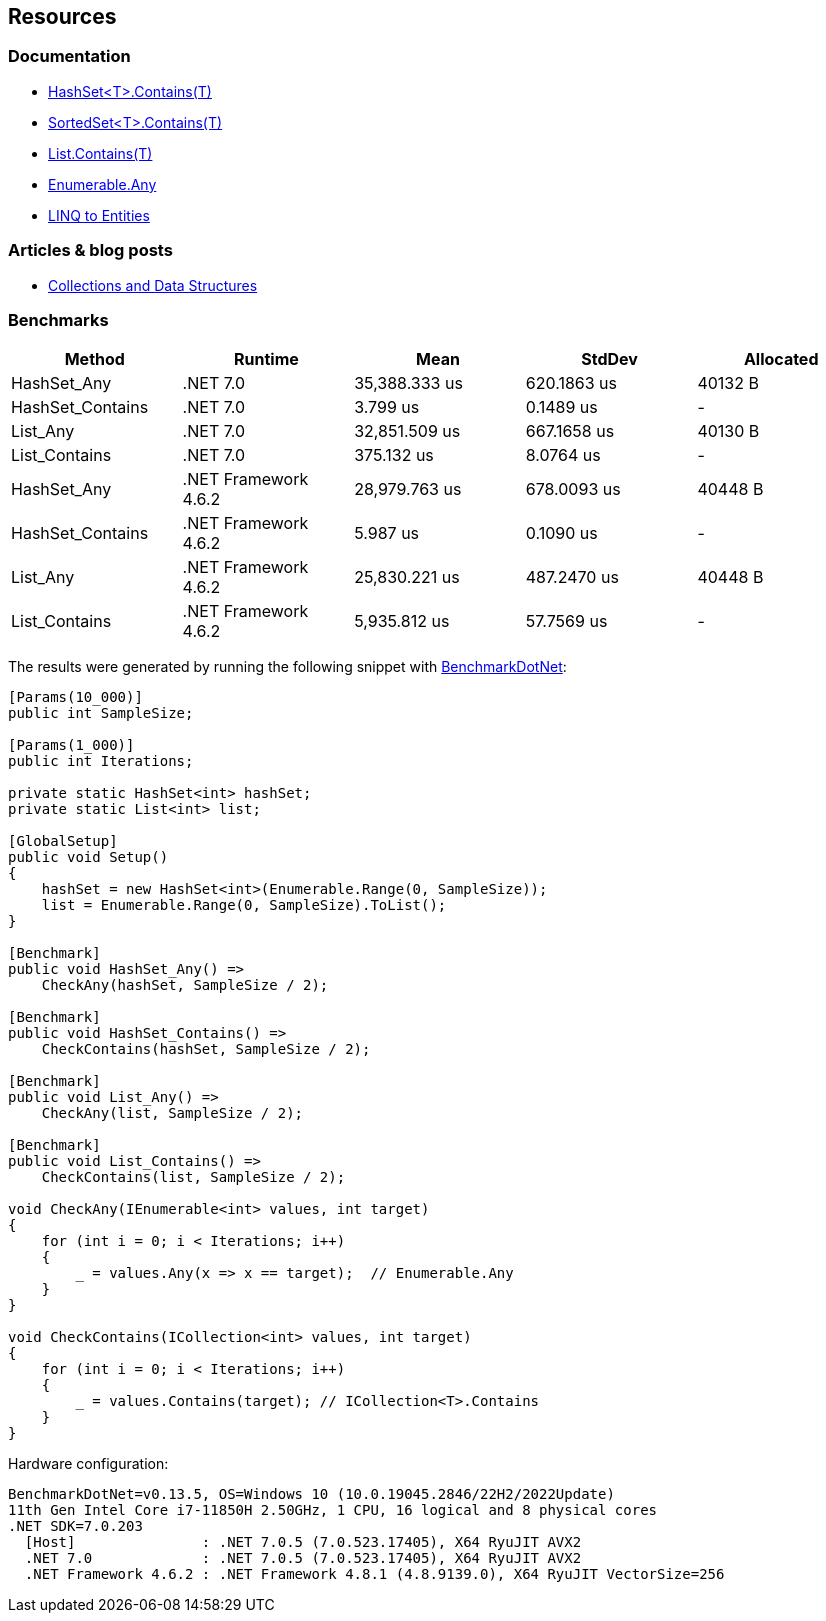 == Resources

=== Documentation

* https://learn.microsoft.com/en-us/dotnet/api/system.collections.generic.hashset-1.contains[HashSet<T>.Contains(T)]
* https://learn.microsoft.com/en-us/dotnet/api/system.collections.generic.sortedset-1.contains[SortedSet<T>.Contains(T)]
* https://learn.microsoft.com/en-us/dotnet/api/system.collections.generic.list-1.contains[List.Contains(T)]
* https://learn.microsoft.com/en-us/dotnet/api/system.linq.enumerable.any[Enumerable.Any]
* https://learn.microsoft.com/en-us/dotnet/framework/data/adonet/ef/language-reference/linq-to-entities[LINQ to Entities]

=== Articles & blog posts

* https://learn.microsoft.com/en-us/dotnet/standard/collections/[Collections and Data Structures]

=== Benchmarks

[options="header"]
|===
|                Method |              Runtime |          Mean |        StdDev | Allocated 
|           HashSet_Any |             .NET 7.0 | 35,388.333 us |   620.1863 us |   40132 B 
|      HashSet_Contains |             .NET 7.0 |      3.799 us |     0.1489 us |         - 
|              List_Any |             .NET 7.0 | 32,851.509 us |   667.1658 us |   40130 B 
|         List_Contains |             .NET 7.0 |    375.132 us |     8.0764 us |         - 
|           HashSet_Any | .NET Framework 4.6.2 | 28,979.763 us |   678.0093 us |   40448 B 
|      HashSet_Contains | .NET Framework 4.6.2 |      5.987 us |     0.1090 us |         - 
|              List_Any | .NET Framework 4.6.2 | 25,830.221 us |   487.2470 us |   40448 B 
|         List_Contains | .NET Framework 4.6.2 |  5,935.812 us |    57.7569 us |         - 
|===

The results were generated by running the following snippet with https://github.com/dotnet/BenchmarkDotNet[BenchmarkDotNet]:

[source, csharp]
----
[Params(10_000)]
public int SampleSize;

[Params(1_000)]
public int Iterations;

private static HashSet<int> hashSet;
private static List<int> list;

[GlobalSetup]
public void Setup()
{
    hashSet = new HashSet<int>(Enumerable.Range(0, SampleSize));
    list = Enumerable.Range(0, SampleSize).ToList();
}

[Benchmark]
public void HashSet_Any() =>
    CheckAny(hashSet, SampleSize / 2);

[Benchmark]
public void HashSet_Contains() =>
    CheckContains(hashSet, SampleSize / 2);

[Benchmark]
public void List_Any() =>
    CheckAny(list, SampleSize / 2);

[Benchmark]
public void List_Contains() =>
    CheckContains(list, SampleSize / 2);

void CheckAny(IEnumerable<int> values, int target)
{
    for (int i = 0; i < Iterations; i++)
    {
        _ = values.Any(x => x == target);  // Enumerable.Any
    }
}

void CheckContains(ICollection<int> values, int target)
{
    for (int i = 0; i < Iterations; i++)
    {
        _ = values.Contains(target); // ICollection<T>.Contains
    }
}
----

Hardware configuration:

[source]
----
BenchmarkDotNet=v0.13.5, OS=Windows 10 (10.0.19045.2846/22H2/2022Update)
11th Gen Intel Core i7-11850H 2.50GHz, 1 CPU, 16 logical and 8 physical cores
.NET SDK=7.0.203
  [Host]               : .NET 7.0.5 (7.0.523.17405), X64 RyuJIT AVX2
  .NET 7.0             : .NET 7.0.5 (7.0.523.17405), X64 RyuJIT AVX2
  .NET Framework 4.6.2 : .NET Framework 4.8.1 (4.8.9139.0), X64 RyuJIT VectorSize=256
----